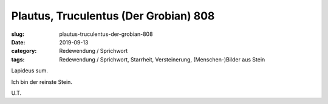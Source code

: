 Plautus, Truculentus (Der Grobian) 808
======================================

:slug: plautus-truculentus-der-grobian-808
:date: 2019-09-13
:category: Redewendung / Sprichwort
:tags: Redewendung / Sprichwort, Starrheit, Versteinerung, (Menschen-)Bilder aus Stein

.. class:: original

    Lapideus sum.

.. class:: translation

    Ich bin der reinste Stein.

.. class:: translation-source

    U.T.
